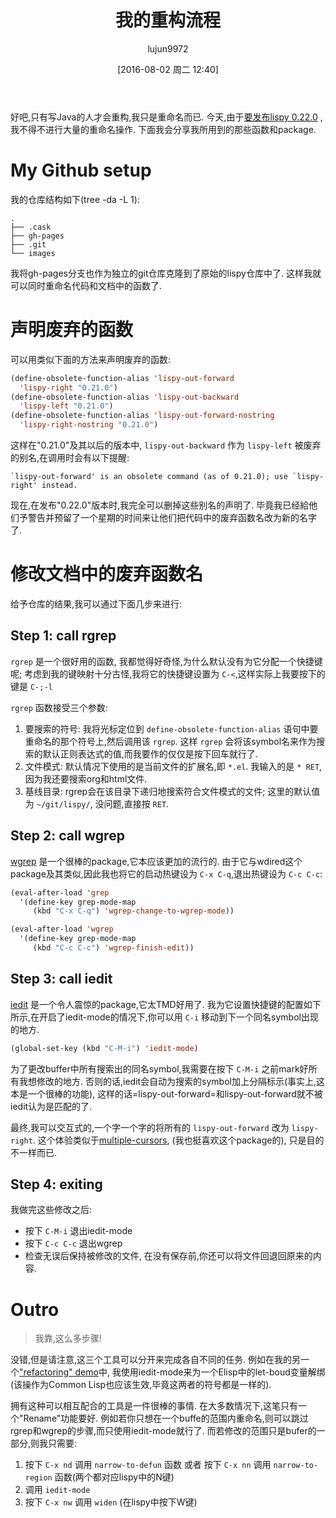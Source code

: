 #+TITLE: 我的重构流程
#+URL: http://oremacs.com/2015/01/27/my-refactoring-workflow/                                               
#+AUTHOR: lujun9972
#+CATEGORY: elisp-common
#+DATE: [2016-08-02 周二 12:40]
#+OPTIONS: ^:{}

好吧,只有写Java的人才会重构,我只是重命名而已. 今天,由于[[https://github.com/abo-abo/lispy/releases][要发布lispy 0.22.0]] ,我不得不进行大量的重命名操作. 下面我会分享我所用到的那些函数和package.

* My Github setup

我的仓库结构如下(tree -da -L 1):

#+BEGIN_EXAMPLE
  .
  ├── .cask
  ├── gh-pages
  ├── .git
  └── images
#+END_EXAMPLE

我将gh-pages分支也作为独立的git仓库克隆到了原始的lispy仓库中了. 这样我就可以同时重命名代码和文档中的函数了.

* 声明废弃的函数

可以用类似下面的方法来声明废弃的函数:

#+BEGIN_SRC emacs-lisp
  (define-obsolete-function-alias 'lispy-out-forward
    'lispy-right "0.21.0")
  (define-obsolete-function-alias 'lispy-out-backward
    'lispy-left "0.21.0")
  (define-obsolete-function-alias 'lispy-out-forward-nostring
    'lispy-right-nostring "0.21.0")
#+END_SRC

这样在"0.21.0"及其以后的版本中, =lispy-out-backward= 作为 =lispy-left= 被废弃的别名,在调用时会有以下提醒:

#+BEGIN_EXAMPLE
  `lispy-out-forward' is an obsolete command (as of 0.21.0); use `lispy-right' instead.
#+END_EXAMPLE

现在,在发布"0.22.0"版本时,我完全可以删掉这些别名的声明了. 毕竟我已经給他们予警告并预留了一个星期的时间来让他们把代码中的废弃函数名改为新的名字了.

* 修改文档中的废弃函数名

给予仓库的结果,我可以通过下面几步来进行:

** Step 1: call rgrep

=rgrep= 是一个很好用的函数, 我都觉得好奇怪,为什么默认没有为它分配一个快捷键呢; 考虑到我的键映射十分古怪,我将它的快捷键设置为 =C-<=,这样实际上我要按下的键是 =C-;-l=

=rgrep= 函数接受三个参数:

1. 要搜索的符号: 我将光标定位到 =define-obsolete-function-alias= 语句中要重命名的那个符号上,然后调用该 =rgrep=. 这样 =rgrep= 会将该symbol名来作为搜索的默认正则表达式的值,而我要作的仅仅是按下回车就行了.
2. 文件模式: 默认情况下使用的是当前文件的扩展名,即 ~*.el~. 我输入的是 =* RET=,因为我还要搜索org和html文件.
3. 基线目录: rgrep会在该目录下递归地搜索符合文件模式的文件; 这里的默认值为 =~/git/lispy/=, 没问题,直接按 =RET=.

** Step 2: call wgrep

[[https://github.com/mhayashi1120/Emacs-wgrep][wgrep]] 是一个很棒的package,它本应该更加的流行的. 由于它与wdired这个package及其类似,因此我也将它的启动热键设为 =C-x C-q=,退出热键设为 =C-c C-c=:

#+BEGIN_SRC emacs-lisp
  (eval-after-load 'grep
    '(define-key grep-mode-map
       (kbd "C-x C-q") 'wgrep-change-to-wgrep-mode))

  (eval-after-load 'wgrep
    '(define-key grep-mode-map
       (kbd "C-c C-c") 'wgrep-finish-edit))
#+END_SRC

** Step 3: call iedit

[[https://github.com/victorhge/iedit][iedit]] 是一个令人震惊的package,它太TMD好用了. 我为它设置快捷键的配置如下所示,在开启了iedit-mode的情况下,你可以用 =C-i= 移动到下一个同名symbol出现的地方.

#+BEGIN_SRC emacs-lisp
  (global-set-key (kbd "C-M-i") 'iedit-mode)
#+END_SRC

为了更改buffer中所有搜索出的同名symbol,我需要在按下 =C-M-i= 之前mark好所有我想修改的地方. 否则的话,iedit会自动为搜索的symbol加上分隔标示(事实上,这本是一个很棒的功能), 这样的话=lispy-out-forward=和lispy-out-forward就不被iedit认为是匹配的了.

最终,我可以交互式的,一个字一个字的将所有的 =lispy-out-forward= 改为 =lispy-right=. 这个体验类似于[[https://github.com/magnars/multiple-cursors.el][multiple-cursors]], (我也挺喜欢这个package的), 只是目的不一样而已.

** Step 4: exiting

我做完这些修改之后:

+ 按下 =C-M-i= 退出iedit-mode
+ 按下 =C-c C-c= 退出wgrep
+ 检查无误后保持被修改的文件, 在没有保存前,你还可以将文件回退回原来的内容.

* Outro

#+BEGIN_QUOTE
    我靠,这么多步骤!
#+END_QUOTE
   
没错,但是请注意,这三个工具可以分开来完成各自不同的任务. 例如在我的另一个[[http://youtu.be/DFTXnC1scno?t=3m49s]["refactoring" demo]]中, 我使用iedit-mode来为一个Elisp中的let-boud变量解绑(该操作为Common Lisp也应该生效,毕竟这两者的符号都是一样的).

拥有这种可以相互配合的工具是一件很棒的事情. 在大多数情况下,这笔只有一个"Rename"功能要好. 
例如若你只想在一个buffe的范围内重命名,则可以跳过rgrep和wgrep的步骤,而只使用iedit-mode就行了. 
而若修改的范围只是bufer的一部分,则我只需要:

1. 按下 =C-x nd= 调用 =narrow-to-defun= 函数 或者 按下 =C-x nn= 调用 =narrow-to-region= 函数(两个都对应lispy中的N键)
2. 调用 =iedit-mode=
3. 按下 =C-x nw= 调用 =widen= (在lispy中按下W键)
